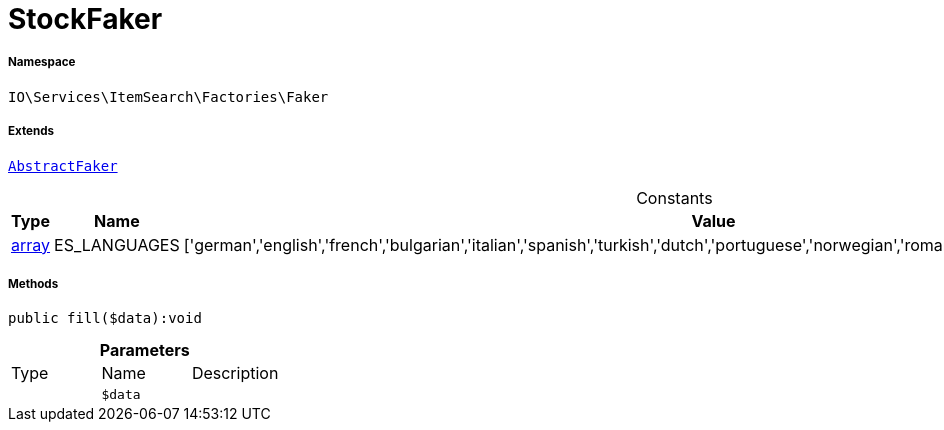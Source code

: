 :table-caption!:
:example-caption!:
:source-highlighter: prettify
:sectids!:
[[io__stockfaker]]
= StockFaker





===== Namespace

`IO\Services\ItemSearch\Factories\Faker`

===== Extends
xref:IO/Services/ItemSearch/Factories/Faker/AbstractFaker.adoc#[`AbstractFaker`]



.Constants
|===
|Type |Name |Value |Description

|link:http://php.net/array[array^]
    |ES_LANGUAGES
    |['german','english','french','bulgarian','italian','spanish','turkish','dutch','portuguese','norwegian','romanian','danish','swedish','czech','russian']
    |
|===



===== Methods

[source%nowrap, php]
----

public fill($data):void

----









.*Parameters*
|===
|Type |Name |Description
| 
a|`$data`
|
|===


